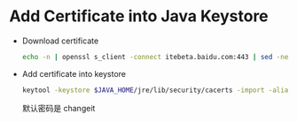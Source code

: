 * Add Certificate into Java Keystore

  - Download certificate
    #+BEGIN_SRC sh
    echo -n | openssl s_client -connect itebeta.baidu.com:443 | sed -ne '/-BEGIN CERTIFICATE-/,/-END CERTIFICATE-/p' > a.cert
    #+END_SRC

  - Add certificate into keystore
    #+BEGIN_SRC sh
    keytool -keystore $JAVA_HOME/jre/lib/security/cacerts -import -alias  itebeta.baidu.com -file a.cert
    #+END_SRC
    默认密码是 changeit
